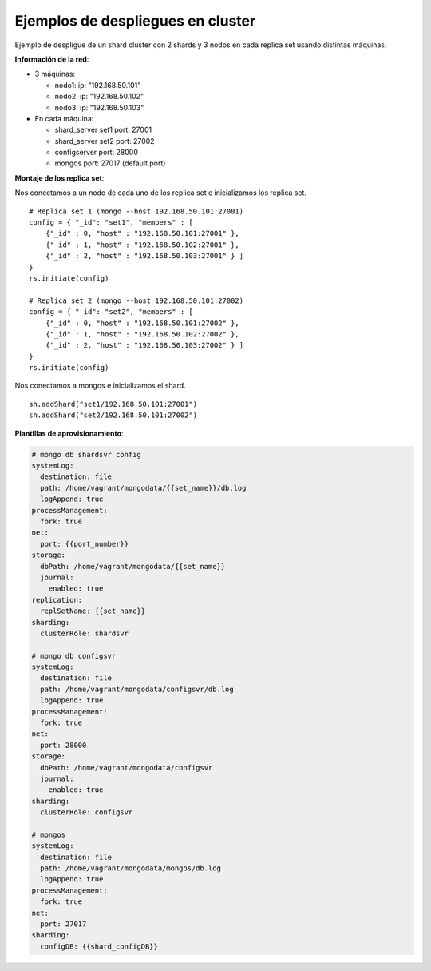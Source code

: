 ==================================================
Ejemplos de despliegues en cluster
==================================================

Ejemplo de despligue de un shard cluster con 2 shards y 3 nodos en cada replica set usando distintas máquinas.

**Información de la red**:

* 3 máquinas:

  * nodo1:              ip: "192.168.50.101"
  * nodo2:              ip: "192.168.50.102"
  * nodo3:              ip: "192.168.50.103"

* En cada máquina:

  * shard_server set1   port: 27001
  * shard_server set2   port: 27002
  * configserver        port: 28000
  * mongos              port: 27017 (default port)

**Montaje de los replica set**:

Nos conectamos a un nodo de cada uno de los replica set e inicializamos los replica set. ::

  # Replica set 1 (mongo --host 192.168.50.101:27001)
  config = { "_id": "set1", "members" : [
      {"_id" : 0, "host" : "192.168.50.101:27001" },
      {"_id" : 1, "host" : "192.168.50.102:27001" },
      {"_id" : 2, "host" : "192.168.50.103:27001" } ]
  }
  rs.initiate(config)

  # Replica set 2 (mongo --host 192.168.50.101:27002)
  config = { "_id": "set2", "members" : [
      {"_id" : 0, "host" : "192.168.50.101:27002" },
      {"_id" : 1, "host" : "192.168.50.102:27002" },
      {"_id" : 2, "host" : "192.168.50.103:27002" } ]
  }
  rs.initiate(config)

Nos conectamos a mongos e inicializamos el shard. ::

  sh.addShard("set1/192.168.50.101:27001")
  sh.addShard("set2/192.168.50.101:27002")

**Plantillas de aprovisionamiento**:

.. code-block:: yaml

  # mongo db shardsvr config
  systemLog:
    destination: file
    path: /home/vagrant/mongodata/{{set_name}}/db.log
    logAppend: true
  processManagement:
    fork: true
  net:
    port: {{port_number}}
  storage:
    dbPath: /home/vagrant/mongodata/{{set_name}}
    journal:
      enabled: true
  replication:
    replSetName: {{set_name}}
  sharding:
    clusterRole: shardsvr

  # mongo db configsvr
  systemLog:
    destination: file
    path: /home/vagrant/mongodata/configsvr/db.log
    logAppend: true
  processManagement:
    fork: true
  net:
    port: 28000
  storage:
    dbPath: /home/vagrant/mongodata/configsvr
    journal:
      enabled: true
  sharding:
    clusterRole: configsvr

  # mongos
  systemLog:
    destination: file
    path: /home/vagrant/mongodata/mongos/db.log
    logAppend: true
  processManagement:
    fork: true
  net:
    port: 27017
  sharding:
    configDB: {{shard_configDB}}
